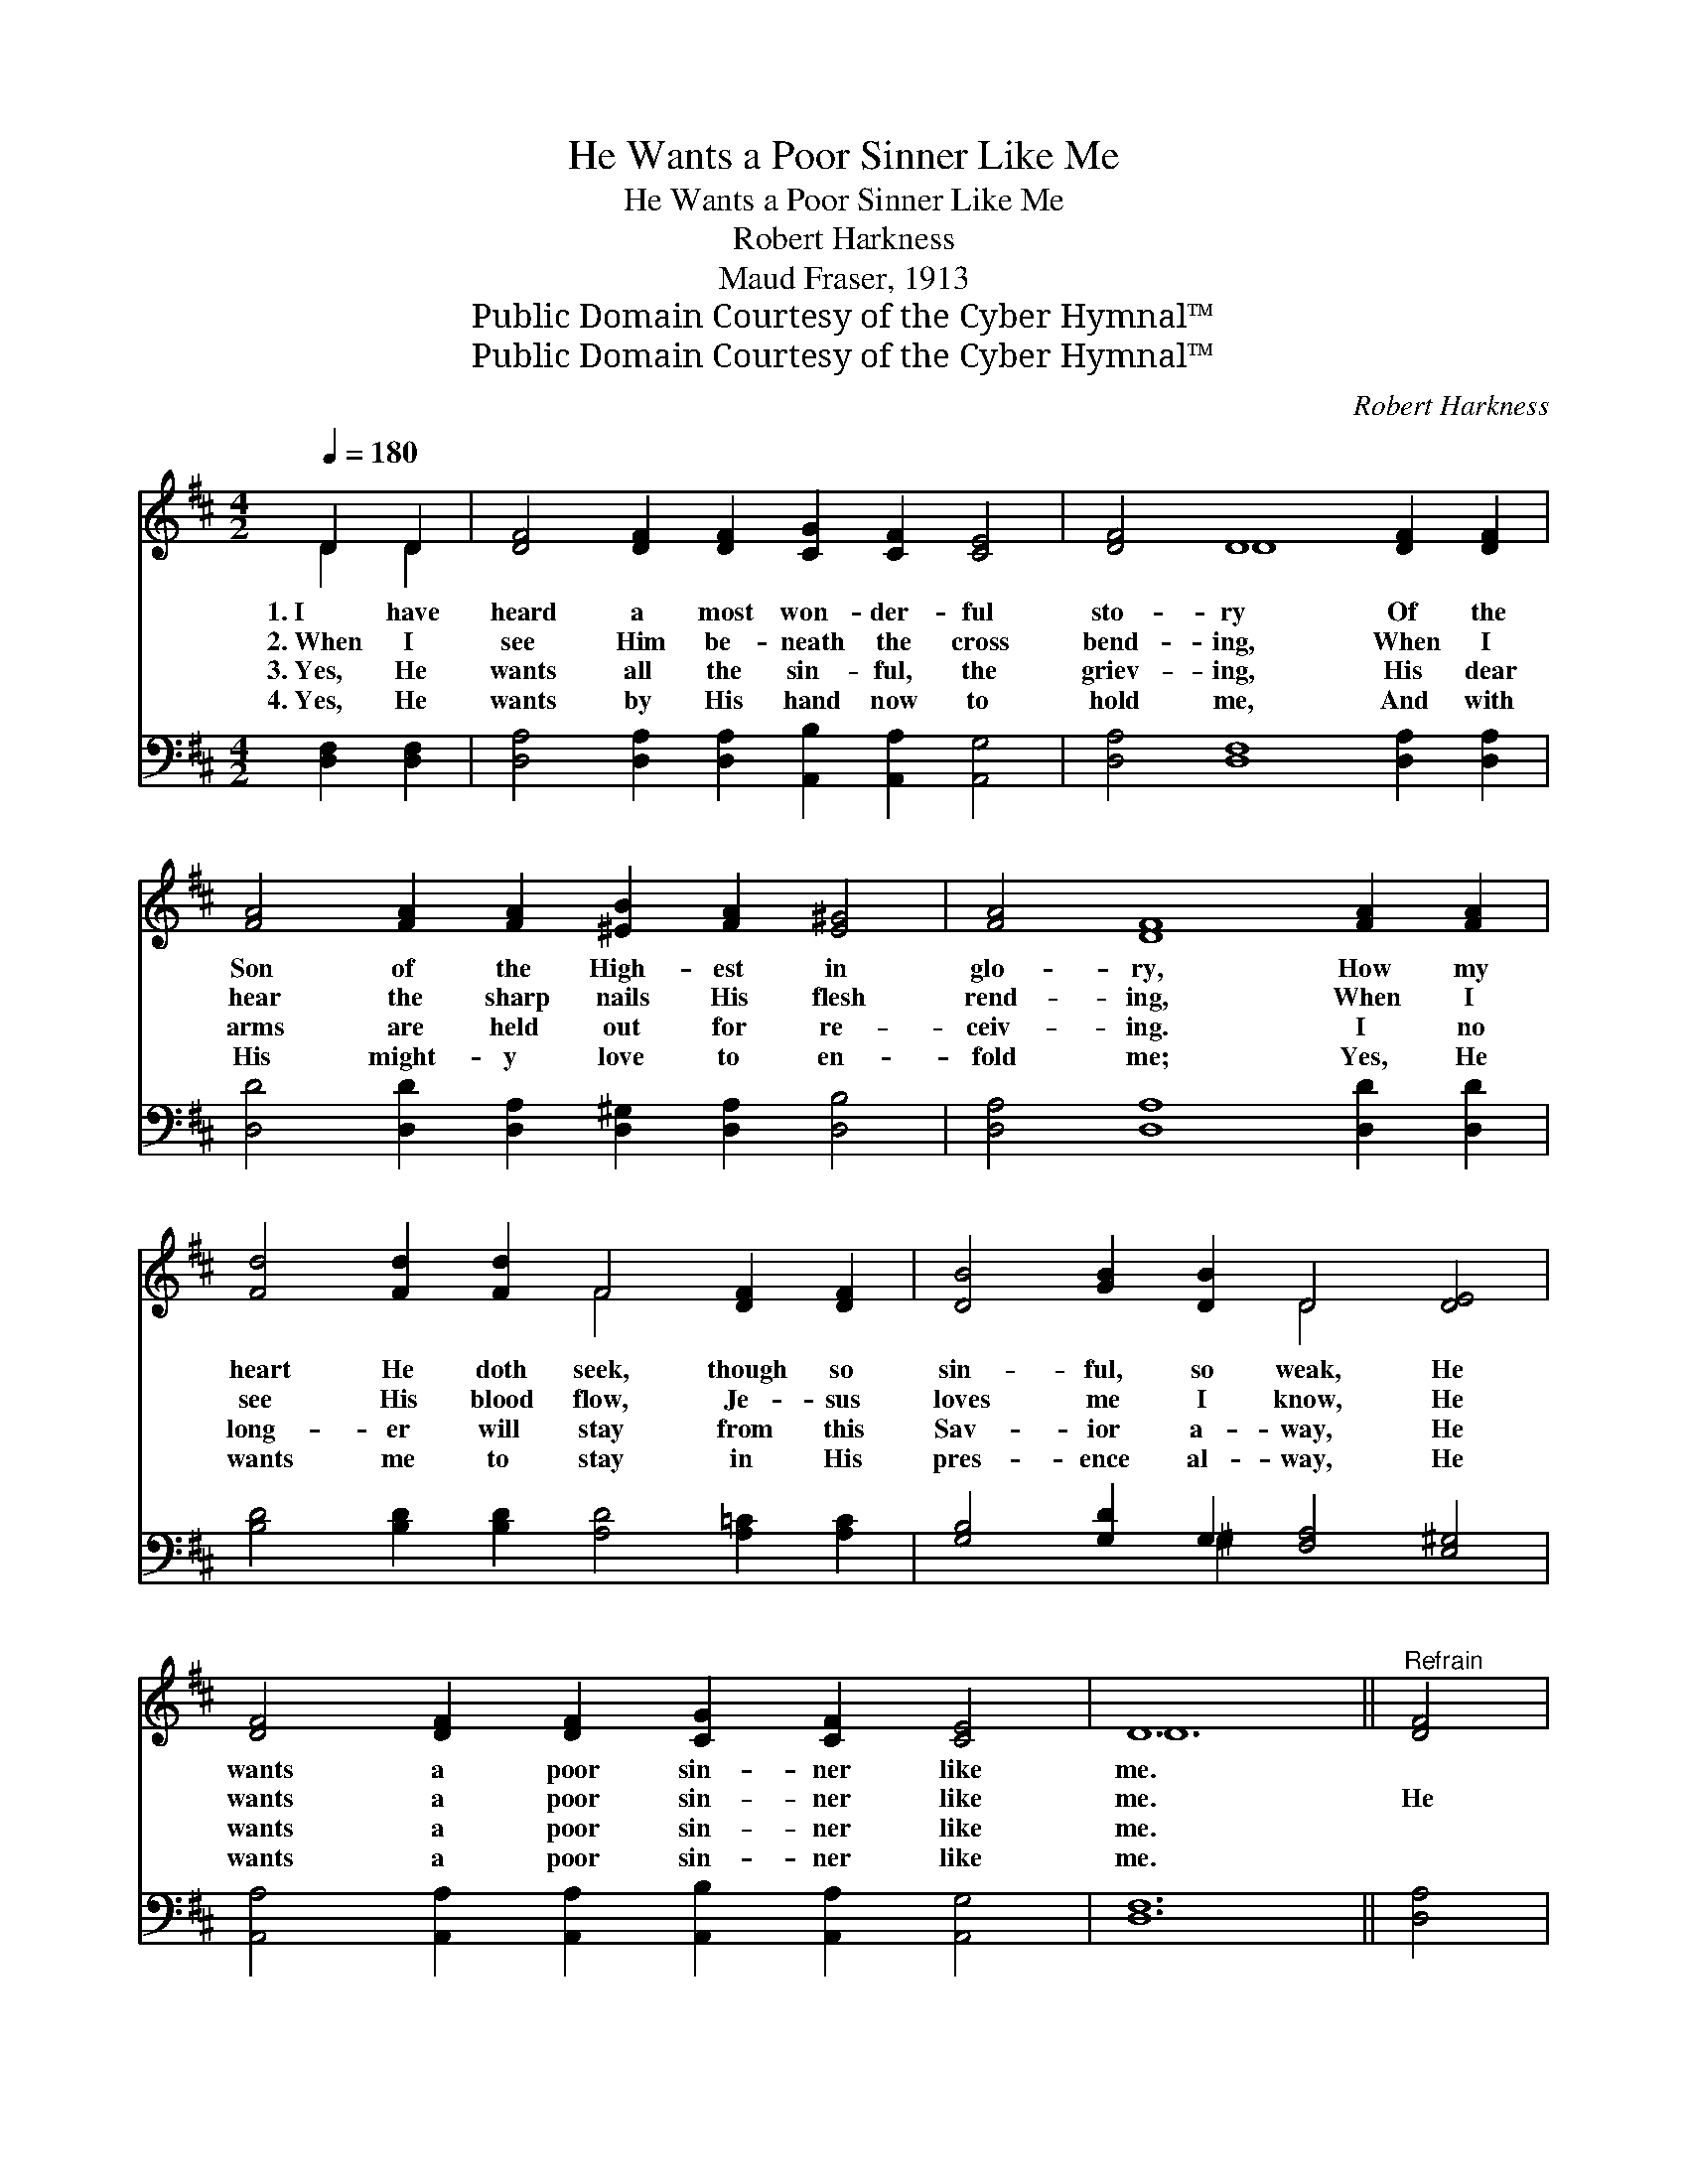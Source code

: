 X:1
T:He Wants a Poor Sinner Like Me
T:He Wants a Poor Sinner Like Me
T:Robert Harkness
T:Maud Fraser, 1913
T:Public Domain Courtesy of the Cyber Hymnal™
T:Public Domain Courtesy of the Cyber Hymnal™
C:Robert Harkness
Z:Public Domain
Z:Courtesy of the Cyber Hymnal™
%%score ( 1 2 ) ( 3 4 )
L:1/8
Q:1/4=180
M:4/2
K:D
V:1 treble 
V:2 treble 
V:3 bass 
V:4 bass 
V:1
 D2 D2 | [DF]4 [DF]2 [DF]2 [CG]2 [CF]2 [CE]4 | [DF]4 D8 [DF]2 [DF]2 | %3
w: 1.~I have|heard a most won- der- ful|sto- ry Of the|
w: 2.~When I|see Him be- neath the cross|bend- ing, When I|
w: 3.~Yes, He|wants all the sin- ful, the|griev- ing, His dear|
w: 4.~Yes, He|wants by His hand now to|hold me, And with|
 [FA]4 [FA]2 [FA]2 [^EB]2 [FA]2 [E^G]4 | [FA]4 [DF]8 [FA]2 [FA]2 | %5
w: Son of the High- est in|glo- ry, How my|
w: hear the sharp nails His flesh|rend- ing, When I|
w: arms are held out for re-|ceiv- ing. I no|
w: His might- y love to en-|fold me; Yes, He|
 [Fd]4 [Fd]2 [Fd]2 F4 [DF]2 [DF]2 | [DB]4 [GB]2 [DB]2 D4 [DE]4 | %7
w: heart He doth seek, though so|sin- ful, so weak, He|
w: see His blood flow, Je- sus|loves me I know, He|
w: long- er will stay from this|Sav- ior a- way, He|
w: wants me to stay in His|pres- ence al- way, He|
 [DF]4 [DF]2 [DF]2 [CG]2 [CF]2 [CE]4 | D12 ||"^Refrain" [DF]4 | %10
w: wants a poor sin- ner like|me.||
w: wants a poor sin- ner like|me.|He|
w: wants a poor sin- ner like|me.||
w: wants a poor sin- ner like|me.||
 [FA]4 [FA]2 [FA]2 [^E^G]2 [FA]2 [EB]4 | [FA]12 [DF]4 | [Fd]4 [Fd]2 [Fd]2 [Ec]4 [Fd]2 [Ge]2 | %13
w: |||
w: wants a poor sin- ner like|me, Oh,|won- der- ful love, can it|
w: |||
w: |||
 [Fd]12 [FA]4 | [GB]4 [GB]2 [GB]2 [Bd]4 [Ac]2 [GB]2 | [GB]4 [FA]8 [DF]4 | %16
w: |||
w: be! Christ|shed His own blood to re-|deem me, He|
w: |||
w: |||
 [DA]4 [DF]2 [DF]2 [CG]2 [CF]2 [CE]4 | D12 |] %18
w: ||
w: wants a poor sin- ner like|me.|
w: ||
w: ||
V:2
 D2 D2 | x16 | x4 D8 x4 | x16 | x16 | x8 F4 x4 | x8 D4 x4 | x16 | D12 || x4 | x16 | x16 | x16 | %13
 x16 | x16 | x16 | x16 | D12 |] %18
V:3
 [D,F,]2 [D,F,]2 | [D,A,]4 [D,A,]2 [D,A,]2 [A,,B,]2 [A,,A,]2 [A,,G,]4 | %2
 [D,A,]4 [D,F,]8 [D,A,]2 [D,A,]2 | [D,D]4 [D,D]2 [D,A,]2 [D,^G,]2 [D,A,]2 [D,B,]4 | %4
 [D,A,]4 [D,A,]8 [D,D]2 [D,D]2 | [B,D]4 [B,D]2 [B,D]2 [A,D]4 [A,=C]2 [A,C]2 | %6
 [G,B,]4 [G,D]2 G,2 [F,A,]4 [E,^G,]4 | [A,,A,]4 [A,,A,]2 [A,,A,]2 [A,,B,]2 [A,,A,]2 [A,,G,]4 | %8
 [D,F,]12 || [D,A,]4 | [D,D]4 [D,D]2 [D,A,]2 [D,B,]2 [D,A,]2 [D,^G,]4 | [D,A,]12 [D,A,]4 | %12
 [D,A,]4 [D,A,]2 [D,A,]2 [A,,A,]4 [A,,A,]2 [A,,A,]2 | [D,A,]12 [D,D]4 | %14
 [G,D]4 [G,D]2 [G,D]2 [G,D]4 [G,D]2 [G,D]2 | [D,D]4 [D,D]8 [D,A,]4 | %16
 [A,,F,]4 [A,,A,]2 [A,,A,]2 [A,,B,]2 [A,,A,]2 [A,,G,]4 | [D,F,]12 |] %18
V:4
 x4 | x16 | x16 | x16 | x16 | x16 | x6 ^G,2 x8 | x16 | x12 || x4 | x16 | x16 | x16 | x16 | x16 | %15
 x16 | x16 | x12 |] %18

